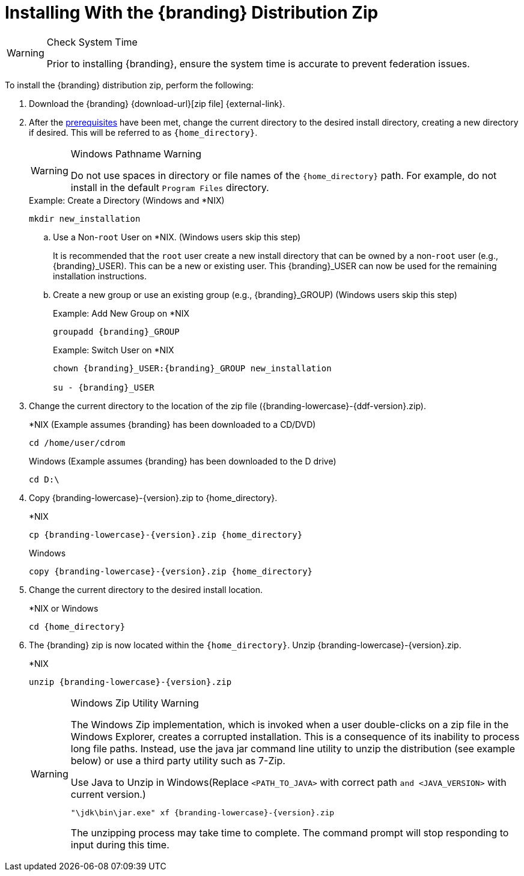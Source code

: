 :title: Installing With the {branding} Distribution Zip
:type: installing
:status: published
:summary: How to install the distribution zip file.
:project: {branding}
:order: 01

= Installing With the {branding} Distribution Zip

.Check System Time
[WARNING]
====
Prior to installing {branding}, ensure the system time is accurate to prevent federation issues.
====

To install the {branding} distribution zip, perform the following:

. Download the {branding} {download-url}[zip file] {external-link}.
. After the xref:managing:installing/install-prereqs.adoc[prerequisites] have been met, change the current directory to the desired install directory, creating a new directory if desired.
This will be referred to as `{home_directory}`.
+
.Windows Pathname Warning
[WARNING]
====
Do not use spaces in directory or file names of the `{home_directory}` path.
For example, do not install in the default `Program Files` directory.
====
+
.Example: Create a Directory (Windows and *NIX)
[source,subs=attributes]
----
mkdir new_installation
----
+
.. Use a Non-`root` User on *NIX. (Windows users skip this step)
+
It is recommended that the `root` user create a new install directory that can be owned by a non-`root` user (e.g., {branding}_USER).
This can be a new or existing user.
This {branding}_USER can now be used for the remaining installation instructions.
.. Create a new group or use an existing group (e.g., {branding}_GROUP) (Windows users skip this step)
+
.Example: Add New Group on *NIX
[source,subs=attributes]
----
groupadd {branding}_GROUP
----
+
.Example: Switch User on *NIX
[source,subs=attributes]
----
chown {branding}_USER:{branding}_GROUP new_installation

su - {branding}_USER
----
+
. Change the current directory to the location of the zip file ({branding-lowercase}-{ddf-version}.zip).
+
.*NIX (Example assumes {branding} has been downloaded to a CD/DVD)
[source,subs=attributes]
----
cd /home/user/cdrom
----
+
.Windows (Example assumes {branding} has been downloaded to the D drive)
[source,subs=attributes]
----
cd D:\
----
. Copy {branding-lowercase}-{version}.zip to {home_directory}.
+
.*NIX
[source,subs=attributes]
----
cp {branding-lowercase}-{version}.zip {home_directory}
----
+
.Windows
[source,subs=attributes]
----
copy {branding-lowercase}-{version}.zip {home_directory}
----
+
. Change the current directory to the desired install location.
+
.*NIX or Windows
[source,subs=attributes]
----
cd {home_directory}
----
+
. The {branding} zip is now located within the `{home_directory}`. Unzip {branding-lowercase}-{version}.zip.
+
.*NIX
[source,subs=attributes]
----
unzip {branding-lowercase}-{version}.zip
----
+
.Windows Zip Utility Warning
[WARNING]
====
The Windows Zip implementation, which is invoked when a user double-clicks on a zip file in the Windows Explorer, creates a corrupted installation.
This is a consequence of its inability to process long file paths.
Instead, use the java jar command line utility to unzip the distribution (see example below) or use a third party utility such as 7-Zip.

.Use Java to Unzip in Windows(Replace `<PATH_TO_JAVA>` with correct path `and <JAVA_VERSION>` with current version.)
[source,subs=attributes]
----
"<PATH_TO_JAVA>\jdk<JAVA_VERSION>\bin\jar.exe" xf {branding-lowercase}-{version}.zip
----

The unzipping process may take time to complete.
The command prompt will stop responding to input during this time.
====
